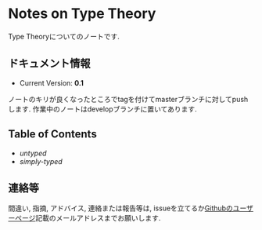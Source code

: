 * Notes on Type Theory

Type Theoryについてのノートです.

** ドキュメント情報

- Current Version: *0.1*

ノートのキリが良くなったところでtagを付けてmasterブランチに対してpushします.
作業中のノートはdevelopブランチに置いてあります.

** Table of Contents

- [[src/untyped.lyx][untyped]]
- [[src/simply.lyx][simply-typed]]


** 連絡等

間違い, 指摘, アドバイス, 連絡または報告等は,
issueを立てるか[[https://github.com/myuon][Githubのユーザーページ]]記載のメールアドレスまでお願いします.

